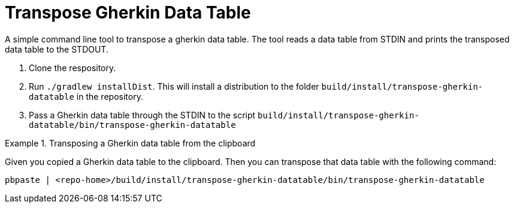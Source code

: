 = Transpose Gherkin Data Table

A simple command line tool to transpose a gherkin data table.
The tool reads a data table from STDIN and prints the transposed data table to the STDOUT.

1. Clone the respository.
2. Run `./gradlew installDist`.
This will install a distribution to the folder `build/install/transpose-gherkin-datatable` in the repository.
3. Pass a Gherkin data table through the STDIN to the script  `build/install/transpose-gherkin-datatable/bin/transpose-gherkin-datatable`

.Transposing a Gherkin data table from the clipboard
====
Given you copied a Gherkin data table to the clipboard.
Then you can transpose that data table with the following command:

[source,shell]
----
pbpaste | <repo-home>/build/install/transpose-gherkin-datatable/bin/transpose-gherkin-datatable
----
====